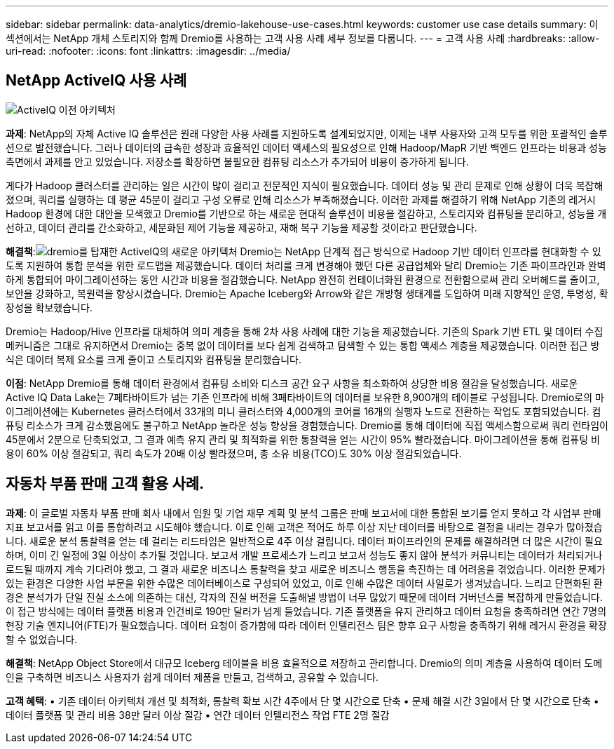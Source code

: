 ---
sidebar: sidebar 
permalink: data-analytics/dremio-lakehouse-use-cases.html 
keywords: customer use case details 
summary: 이 섹션에서는 NetApp 개체 스토리지와 함께 Dremio를 사용하는 고객 사용 사례 세부 정보를 다룹니다. 
---
= 고객 사용 사례
:hardbreaks:
:allow-uri-read: 
:nofooter: 
:icons: font
:linkattrs: 
:imagesdir: ../media/




== NetApp ActiveIQ 사용 사례

image:activeiqold.png["ActiveIQ 이전 아키텍처"]

*과제*: NetApp의 자체 Active IQ 솔루션은 원래 다양한 사용 사례를 지원하도록 설계되었지만, 이제는 내부 사용자와 고객 모두를 위한 포괄적인 솔루션으로 발전했습니다.  그러나 데이터의 급속한 성장과 효율적인 데이터 액세스의 필요성으로 인해 Hadoop/MapR 기반 백엔드 인프라는 비용과 성능 측면에서 과제를 안고 있었습니다.  저장소를 확장하면 불필요한 컴퓨팅 리소스가 추가되어 비용이 증가하게 됩니다.

게다가 Hadoop 클러스터를 관리하는 일은 시간이 많이 걸리고 전문적인 지식이 필요했습니다.  데이터 성능 및 관리 문제로 인해 상황이 더욱 복잡해졌으며, 쿼리를 실행하는 데 평균 45분이 걸리고 구성 오류로 인해 리소스가 부족해졌습니다.  이러한 과제를 해결하기 위해 NetApp 기존의 레거시 Hadoop 환경에 대한 대안을 모색했고 Dremio를 기반으로 하는 새로운 현대적 솔루션이 비용을 절감하고, 스토리지와 컴퓨팅을 분리하고, 성능을 개선하고, 데이터 관리를 간소화하고, 세분화된 제어 기능을 제공하고, 재해 복구 기능을 제공할 것이라고 판단했습니다.

*해결책*:image:activeiqnew.png["dremio를 탑재한 ActiveIQ의 새로운 아키텍처"] Dremio는 NetApp 단계적 접근 방식으로 Hadoop 기반 데이터 인프라를 현대화할 수 있도록 지원하여 통합 분석을 위한 로드맵을 제공했습니다.  데이터 처리를 크게 변경해야 했던 다른 공급업체와 달리 Dremio는 기존 파이프라인과 완벽하게 통합되어 마이그레이션하는 동안 시간과 비용을 절감했습니다.  NetApp 완전히 컨테이너화된 환경으로 전환함으로써 관리 오버헤드를 줄이고, 보안을 강화하고, 복원력을 향상시켰습니다.  Dremio는 Apache Iceberg와 Arrow와 같은 개방형 생태계를 도입하여 미래 지향적인 운영, 투명성, 확장성을 확보했습니다.

Dremio는 Hadoop/Hive 인프라를 대체하여 의미 계층을 통해 2차 사용 사례에 대한 기능을 제공했습니다.  기존의 Spark 기반 ETL 및 데이터 수집 메커니즘은 그대로 유지하면서 Dremio는 중복 없이 데이터를 보다 쉽게 검색하고 탐색할 수 있는 통합 액세스 계층을 제공했습니다.  이러한 접근 방식은 데이터 복제 요소를 크게 줄이고 스토리지와 컴퓨팅을 분리했습니다.

*이점*: NetApp Dremio를 통해 데이터 환경에서 컴퓨팅 소비와 디스크 공간 요구 사항을 최소화하여 상당한 비용 절감을 달성했습니다.  새로운 Active IQ Data Lake는 7페타바이트가 넘는 기존 인프라에 비해 3페타바이트의 데이터를 보유한 8,900개의 테이블로 구성됩니다.  Dremio로의 마이그레이션에는 Kubernetes 클러스터에서 33개의 미니 클러스터와 4,000개의 코어를 16개의 실행자 노드로 전환하는 작업도 포함되었습니다.  컴퓨팅 리소스가 크게 감소했음에도 불구하고 NetApp 놀라운 성능 향상을 경험했습니다.  Dremio를 통해 데이터에 직접 액세스함으로써 쿼리 런타임이 45분에서 2분으로 단축되었고, 그 결과 예측 유지 관리 및 최적화를 위한 통찰력을 얻는 시간이 95% 빨라졌습니다.  마이그레이션을 통해 컴퓨팅 비용이 60% 이상 절감되고, 쿼리 속도가 20배 이상 빨라졌으며, 총 소유 비용(TCO)도 30% 이상 절감되었습니다.



== 자동차 부품 판매 고객 활용 사례.

*과제*: 이 글로벌 자동차 부품 판매 회사 내에서 임원 및 기업 재무 계획 및 분석 그룹은 판매 보고서에 대한 통합된 보기를 얻지 못하고 각 사업부 판매 지표 보고서를 읽고 이를 통합하려고 시도해야 했습니다.  이로 인해 고객은 적어도 하루 이상 지난 데이터를 바탕으로 결정을 내리는 경우가 많아졌습니다.  새로운 분석 통찰력을 얻는 데 걸리는 리드타임은 일반적으로 4주 이상 걸립니다.  데이터 파이프라인의 문제를 해결하려면 더 많은 시간이 필요하며, 이미 긴 일정에 3일 이상이 추가될 것입니다.  보고서 개발 프로세스가 느리고 보고서 성능도 좋지 않아 분석가 커뮤니티는 데이터가 처리되거나 로드될 때까지 계속 기다려야 했고, 그 결과 새로운 비즈니스 통찰력을 찾고 새로운 비즈니스 행동을 촉진하는 데 어려움을 겪었습니다.  이러한 문제가 있는 환경은 다양한 사업 부문을 위한 수많은 데이터베이스로 구성되어 있었고, 이로 인해 수많은 데이터 사일로가 생겨났습니다.  느리고 단편화된 환경은 분석가가 단일 진실 소스에 의존하는 대신, 각자의 진실 버전을 도출해낼 방법이 너무 많았기 때문에 데이터 거버넌스를 복잡하게 만들었습니다.  이 접근 방식에는 데이터 플랫폼 비용과 인건비로 190만 달러가 넘게 들었습니다.  기존 플랫폼을 유지 관리하고 데이터 요청을 충족하려면 연간 7명의 현장 기술 엔지니어(FTE)가 필요했습니다.  데이터 요청이 증가함에 따라 데이터 인텔리전스 팀은 향후 요구 사항을 충족하기 위해 레거시 환경을 확장할 수 없었습니다.

*해결책*: NetApp Object Store에서 대규모 Iceberg 테이블을 비용 효율적으로 저장하고 관리합니다.  Dremio의 의미 계층을 사용하여 데이터 도메인을 구축하면 비즈니스 사용자가 쉽게 데이터 제품을 만들고, 검색하고, 공유할 수 있습니다.

*고객 혜택*: • 기존 데이터 아키텍처 개선 및 최적화, 통찰력 확보 시간 4주에서 단 몇 시간으로 단축 • 문제 해결 시간 3일에서 단 몇 시간으로 단축 • 데이터 플랫폼 및 관리 비용 38만 달러 이상 절감 • 연간 데이터 인텔리전스 작업 FTE 2명 절감

